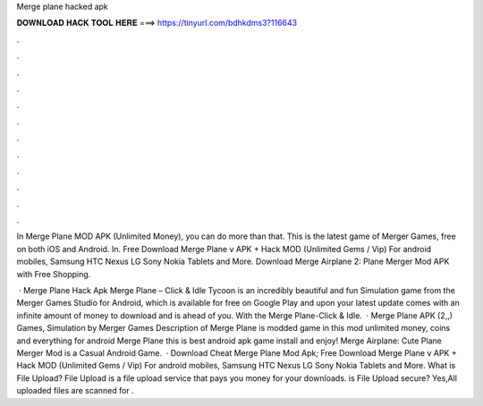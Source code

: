 Merge plane hacked apk



𝐃𝐎𝐖𝐍𝐋𝐎𝐀𝐃 𝐇𝐀𝐂𝐊 𝐓𝐎𝐎𝐋 𝐇𝐄𝐑𝐄 ===> https://tinyurl.com/bdhkdms3?116643



.



.



.



.



.



.



.



.



.



.



.



.

In Merge Plane MOD APK (Unlimited Money), you can do more than that. This is the latest game of Merger Games, free on both iOS and Android. In. Free Download Merge Plane v APK + Hack MOD (Unlimited Gems / Vip) For android mobiles, Samsung HTC Nexus LG Sony Nokia Tablets and More. Download Merge Airplane 2: Plane Merger Mod APK with Free Shopping.

 · Merge Plane Hack Apk Merge Plane – Click & Idle Tycoon is an incredibly beautiful and fun Simulation game from the Merger Games Studio for Android, which is available for free on Google Play and upon your  latest update comes with an infinite amount of money to download and is ahead of you. With the Merge Plane-Click & Idle.  · Merge Plane APK (2,,) Games, Simulation by Merger Games Description of Merge Plane is modded game in this mod unlimited money, coins and everything for android Merge Plane this is best android apk game install and enjoy! Merge Airplane: Cute Plane Merger Mod is a Casual Android Game.  · Download Cheat Merge Plane Mod Apk; Free Download Merge Plane v APK + Hack MOD (Unlimited Gems / Vip) For android mobiles, Samsung HTC Nexus LG Sony Nokia Tablets and More. What is File Upload? File Upload is a file upload service that pays you money for your downloads. is File Upload secure? Yes,All uploaded files are scanned for .
